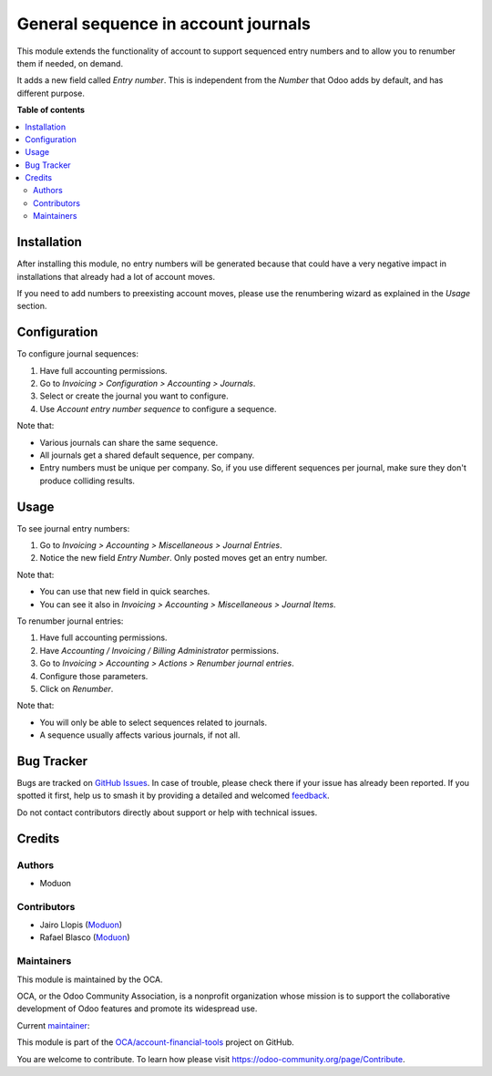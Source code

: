 ====================================
General sequence in account journals
====================================

.. 
   !!!!!!!!!!!!!!!!!!!!!!!!!!!!!!!!!!!!!!!!!!!!!!!!!!!!
   !! This file is generated by oca-gen-addon-readme !!
   !! changes will be overwritten.                   !!
   !!!!!!!!!!!!!!!!!!!!!!!!!!!!!!!!!!!!!!!!!!!!!!!!!!!!
   !! source digest: sha256:1fde1ac7aa4bae5d32ca8ab6a857c41d49dea196fe054800ea375fc924fff9aa
   !!!!!!!!!!!!!!!!!!!!!!!!!!!!!!!!!!!!!!!!!!!!!!!!!!!!

.. |badge1| image:: https://img.shields.io/badge/maturity-Beta-yellow.png
    :target: https://odoo-community.org/page/development-status
    :alt: Beta
.. |badge2| image:: https://img.shields.io/badge/licence-LGPL--3-blue.png
    :target: http://www.gnu.org/licenses/lgpl-3.0-standalone.html
    :alt: License: LGPL-3
.. |badge3| image:: https://img.shields.io/badge/github-OCA%2Faccount--financial--tools-lightgray.png?logo=github
    :target: https://github.com/OCA/account-financial-tools/tree/16.0/account_journal_general_sequence
    :alt: OCA/account-financial-tools
.. |badge4| image:: https://img.shields.io/badge/weblate-Translate%20me-F47D42.png
    :target: https://translation.odoo-community.org/projects/account-financial-tools-16-0/account-financial-tools-16-0-account_journal_general_sequence
    :alt: Translate me on Weblate
.. |badge5| image:: https://img.shields.io/badge/runboat-Try%20me-875A7B.png
    :target: https://runboat.odoo-community.org/builds?repo=OCA/account-financial-tools&target_branch=16.0
    :alt: Try me on Runboat

|badge1| |badge2| |badge3| |badge4| |badge5|

This module extends the functionality of account to support sequenced entry
numbers and to allow you to renumber them if needed, on demand.

It adds a new field called *Entry number*. This is independent from the *Number*
that Odoo adds by default, and has different purpose.

**Table of contents**

.. contents::
   :local:

Installation
============

After installing this module, no entry numbers will be generated because that
could have a very negative impact in installations that already had a lot of
account moves.

If you need to add numbers to preexisting account moves, please use the
renumbering wizard as explained in the *Usage* section.

Configuration
=============

To configure journal sequences:

#. Have full accounting permissions.
#. Go to *Invoicing > Configuration > Accounting > Journals*.
#. Select or create the journal you want to configure.
#. Use *Account entry number sequence* to configure a sequence.

Note that:

* Various journals can share the same sequence.
* All journals get a shared default sequence, per company.
* Entry numbers must be unique per company. So, if you use different sequences
  per journal, make sure they don't produce colliding results.

Usage
=====

To see journal entry numbers:

#. Go to *Invoicing > Accounting > Miscellaneous > Journal Entries*.
#. Notice the new field *Entry Number*. Only posted moves get an entry number.

Note that:

* You can use that new field in quick searches.
* You can see it also in *Invoicing > Accounting > Miscellaneous > Journal Items*.

To renumber journal entries:

#. Have full accounting permissions.
#. Have *Accounting / Invoicing / Billing Administrator* permissions.
#. Go to *Invoicing > Accounting > Actions > Renumber journal entries*.
#. Configure those parameters.
#. Click on *Renumber*.

Note that:

* You will only be able to select sequences related to journals.
* A sequence usually affects various journals, if not all.

Bug Tracker
===========

Bugs are tracked on `GitHub Issues <https://github.com/OCA/account-financial-tools/issues>`_.
In case of trouble, please check there if your issue has already been reported.
If you spotted it first, help us to smash it by providing a detailed and welcomed
`feedback <https://github.com/OCA/account-financial-tools/issues/new?body=module:%20account_journal_general_sequence%0Aversion:%2016.0%0A%0A**Steps%20to%20reproduce**%0A-%20...%0A%0A**Current%20behavior**%0A%0A**Expected%20behavior**>`_.

Do not contact contributors directly about support or help with technical issues.

Credits
=======

Authors
~~~~~~~

* Moduon

Contributors
~~~~~~~~~~~~

* Jairo Llopis (`Moduon <https://www.moduon.team/>`__)
* Rafael Blasco (`Moduon <https://www.moduon.team/>`__)

Maintainers
~~~~~~~~~~~

This module is maintained by the OCA.

.. image:: https://odoo-community.org/logo.png
   :alt: Odoo Community Association
   :target: https://odoo-community.org

OCA, or the Odoo Community Association, is a nonprofit organization whose
mission is to support the collaborative development of Odoo features and
promote its widespread use.

.. |maintainer-yajo| image:: https://github.com/yajo.png?size=40px
    :target: https://github.com/yajo
    :alt: yajo

Current `maintainer <https://odoo-community.org/page/maintainer-role>`__:

|maintainer-yajo| 

This module is part of the `OCA/account-financial-tools <https://github.com/OCA/account-financial-tools/tree/16.0/account_journal_general_sequence>`_ project on GitHub.

You are welcome to contribute. To learn how please visit https://odoo-community.org/page/Contribute.
